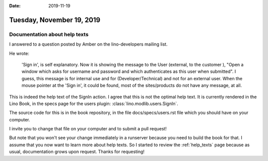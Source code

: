 :date: 2019-11-19

==========================
Tuesday, November 19, 2019
==========================

Documentation about help texts
==============================

I answered to a question posted by Amber on the lino-developers mailing list.

He wrote:

  'Sign in', is self explanatory. Now it is showing the message to the User
  (external, to the customer ), "Open a window which asks for username and
  password and which authenticates as this user when submitted". I guess, this
  message is for internal use and for (Developer/Technical) and not for an
  external user. When the mouse pointer at the 'Sign in', it could be found,
  most of the sites/products do not have any message, at all.


This is indeed the help text of the SignIn action. I agree that this is not the
optimal help text.  It is currently rendered in the Lino Book, in the specs page
for the users plugin: :class:`lino.modlib.users.SignIn`.

The source code for this is in the book repository, in the file
docs/specs/users.rst file which you should have on your computer.

I invite you to change that file on your computer and to submit a pull request!

But note that you won't see your change immediately in a runserver because you
need to build the book for that. I assume that you now want to learn more about
help texts. So I started to review the :ref:`help_texts` page because as usual,
documentation grows upon request. Thanks for requesting!
